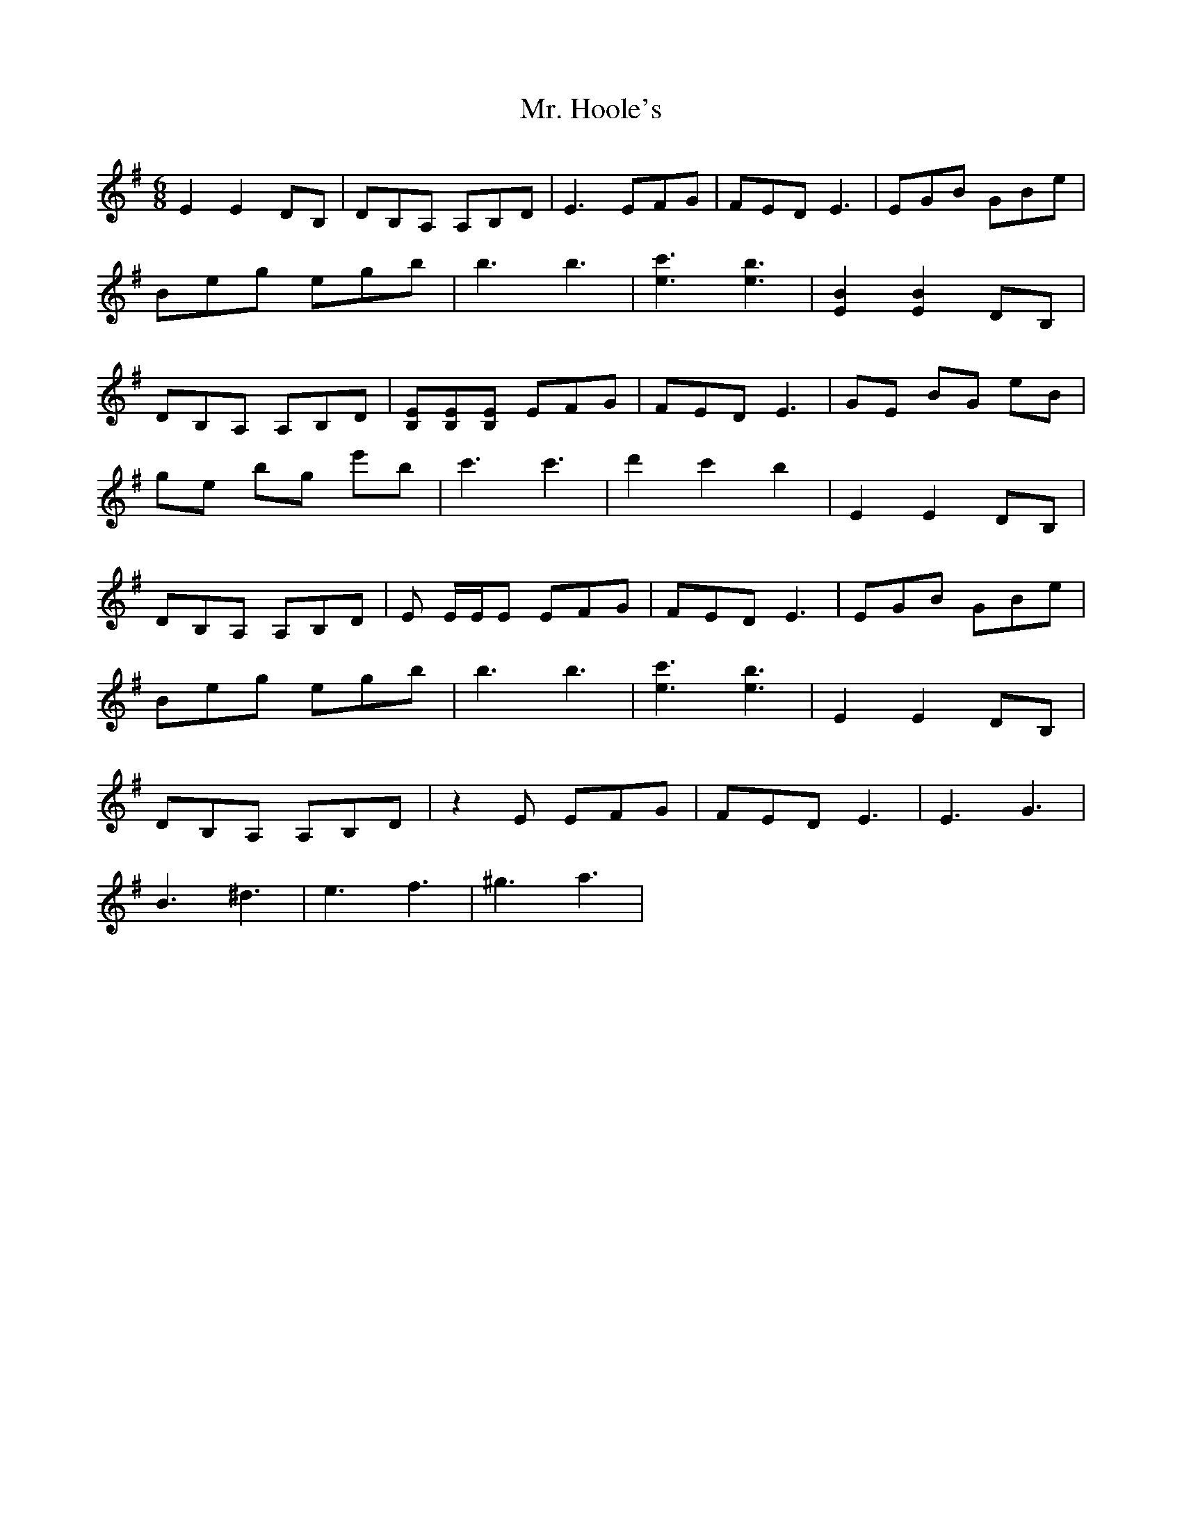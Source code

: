 X: 28096
T: Mr. Hoole's
R: jig
M: 6/8
K: Eminor
E2 E2 DB,|DB,A, A,B,D|E2>E2FG|FED2<E2|EGB GBe|
Beg egb|b3b3|[e3c'3][e3b3]|[E2B2] [E2B2] DB,|
DB,A, A,B,D|[B,E][B,E][B,E] EFG|FED2<E2|GE BG eB|
ge bg e'b|c'3c'3|d'2 c'2 b2|E2 E2 DB,|
DB,A, A,B,D|E E/E/E EFG|FED2<E2|EGB GBe|
Beg egb|b3b3|[e3c'3][e3b3]|E2 E2 DB,|
DB,A, A,B,D|z2E EFG|FED2<E2|E3G3|
B3^d3|e3f3|^g3a3|

